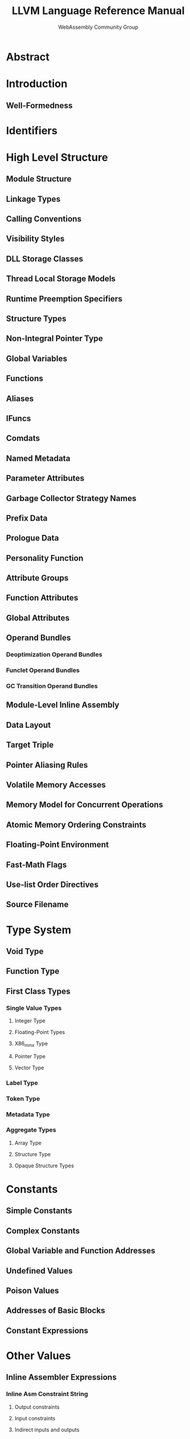 #+TITLE: LLVM Language Reference Manual
#+RELEASE: 1.0, May 16 2019
#+AUTHOR: WebAssembly Community Group
#+STARTUP: entitiespretty
#+STARTUP: indent
#+STARTUP: overview

* Abstract
* Introduction
** Well-Formedness

* Identifiers
* High Level Structure
** Module Structure
** Linkage Types
** Calling Conventions
** Visibility Styles
** DLL Storage Classes
** Thread Local Storage Models
** Runtime Preemption Specifiers
** Structure Types
** Non-Integral Pointer Type
** Global Variables
** Functions
** Aliases
** IFuncs
** Comdats
** Named Metadata
** Parameter Attributes
** Garbage Collector Strategy Names
** Prefix Data
** Prologue Data
** Personality Function
** Attribute Groups
** Function Attributes
** Global Attributes
** Operand Bundles
*** Deoptimization Operand Bundles
*** Funclet Operand Bundles
*** GC Transition Operand Bundles

** Module-Level Inline Assembly
** Data Layout
** Target Triple
** Pointer Aliasing Rules
** Volatile Memory Accesses
** Memory Model for Concurrent Operations
** Atomic Memory Ordering Constraints
** Floating-Point Environment
** Fast-Math Flags
** Use-list Order Directives
** Source Filename

* Type System
** Void Type
** Function Type
** First Class Types
*** Single Value Types
**** Integer Type
**** Floating-Point Types
**** X86_mmx Type
**** Pointer Type
**** Vector Type

*** Label Type
*** Token Type
*** Metadata Type
*** Aggregate Types
**** Array Type
**** Structure Type
**** Opaque Structure Types

* Constants
** Simple Constants
** Complex Constants
** Global Variable and Function Addresses
** Undefined Values
** Poison Values
** Addresses of Basic Blocks
** Constant Expressions

* Other Values
** Inline Assembler Expressions
*** Inline Asm Constraint String
**** Output constraints
**** Input constraints
**** Indirect inputs and outputs
**** Clobber constraints
**** Constraint Codes
**** Supported Constraint Code List

*** Asm template argument modifiers
*** Inline Asm Metadata

* Metadata
** Metadata Nodes and Metadata Strings
*** Specialized Metadata Nodes
**** DICompileUnit
**** DIFile
**** DIBasicType
**** DISubroutineType
**** DIDerivedType
**** DICompositeType
**** DISubrange
**** DIEnumerator
**** DITemplateTypeParameter
**** DITemplateValueParameter
**** DINamespace
**** DIGlobalVariable
**** DIGlobalVariableExpression
**** DISubprogram
**** DILexicalBlock
**** DILexicalBlockFile
**** DILocation
**** DILocalVariable
**** DIExpression
**** DIObjCProperty
**** DIImportedEntity
**** DIMacro
**** DIMacroFile

*** 'tbaa' Metadata
**** Semantics
**** Representation

*** 'tbaa.struct' Metadata
*** 'noalias' and 'alias.scope' Metadata
*** 'fpmath' Metadata
*** 'range' Metadata
*** 'absolute_symbol' Metadata
*** 'callees' Metadata
*** 'callback' Metadata
*** 'unpredictable' Metadata
*** 'llvm.loop'
*** 'llvm.loop.disable_nonforced'
*** 'llvm.loop.vectorize' and 'llvm.loop.interleave'
*** 'llvm.loop.interleave.count' Metadata
*** 'llvm.loop.vectorize.enable' Metadata
*** 'llvm.loop.vectorize.width' Metadata
*** 'llvm.loop.vectorize.followup_vectorized' Metadata
*** 'llvm.loop.vectorize.followup_epilogue' Metadata
*** 'llvm.loop.vectorize.followup_all' Metadata
*** 'llvm.loop.unroll'
*** 'llvm.loop.unroll.count' Metadata
*** 'llvm.loop.unroll.disable' Metadata
*** 'llvm.loop.unroll.runtime.disable' Metadata
*** 'llvm.loop.unroll.enable' Metadata
*** 'llvm.loop.unroll.full' Metadata
*** 'llvm.loop.unroll.followup' Metadata
*** 'llvm.loop.unroll.followup_remainder' Metadata
*** 'llvm.loop.unroll_and_jam'
*** 'llvm.loop.unroll_and_jam.count' Metadata
*** 'llvm.loop.unroll_and_jam.disable' Metadata
*** 'llvm.loop.unroll_and_jam.enable' Metadata
*** 'llvm.loop.unroll_and_jam.followup_outer' Metadata
*** 'llvm.loop.unroll_and_jam.followup_inner' Metadata
*** 'llvm.loop.unroll_and_jam.followup_remainder_outer' Metadata
*** 'llvm.loop.unroll_and_jam.followup_remainder_inner' Metadata
*** 'llvm.loop.unroll_and_jam.followup_all' Metadata
*** 'llvm.loop.licm_versioning.disable' Metadata
*** 'llvm.loop.distribute.enable' Metadata
*** 'llvm.loop.distribute.followup_coincident' Metadata
*** 'llvm.loop.distribute.followup_sequential' Metadata
*** 'llvm.loop.distribute.followup_fallback' Metadata
*** 'llvm.loop.distribute.followup_all' Metadata
*** 'llvm.access.group' Metadata
*** 'llvm.loop.parallel_accesses' Metadata
*** 'irr_loop' Metadata
*** 'invariant.group' Metadata
*** 'type' Metadata
*** 'associated' Metadata
*** 'prof' Metadata
**** branch_weights
**** function_entry_count
**** VP

* Module Flags Metadata
** Objective-C Garbage Collection Module Flags Metadata
** C type width Module Flags Metadata

* Automatic Linker Flags Named Metadata
* ThinLTO Summary
** Module Path Summary Entry
** Global Value Summary Entry
*** Function Summary
*** Global Variable Summary
*** Alias Summary
*** Function Flags
*** Calls
*** Refs
*** TypeIdInfo
**** TypeTests
**** TypeTestAssumeVCalls
**** TypeCheckedLoadVCalls
**** TypeTestAssumeConstVCalls
**** TypeCheckedLoadConstVCalls

** Type ID Summary Entry

* Intrinsic Global Variables
** The 'llvm.used' Global Variable
** The 'llvm.compiler.used' Global Variable
** The 'llvm.global\under{}ctors' Global Variable
** The 'llvm.global\under{}dtors' Global Variable

* Instruction Reference
** Terminator Instructions
*** 'ret' Instruction
**** Syntax:
**** Overview:
**** Arguments:
**** Semantics:
**** Example:

*** 'br' Instruction
**** Syntax:
**** Overview:
**** Arguments:
**** Semantics:
**** Example:

*** 'switch' Instruction
**** Syntax:
**** Overview:
**** Arguments:
**** Semantics:
**** Implementation:
**** Example:

*** 'indirectbr' Instruction
**** Syntax:
**** Overview:
**** Arguments:
**** Semantics:
**** Implementation:
**** Example:

*** 'invoke' Instruction
**** Syntax:
**** Overview:
**** Arguments:
**** Semantics:
**** Example:

*** 'callbr' Instruction
**** Syntax:
**** Overview:
**** Arguments:
**** Semantics:
**** Example:

*** 'resume' Instruction
**** Syntax:
**** Overview:
**** Arguments:
**** Semantics:
**** Example:

*** 'catchswitch' Instruction
**** Syntax:
**** Overview:
**** Arguments:
**** Semantics:
**** Example:

*** 'catchret' Instruction
**** Syntax:
**** Overview:
**** Arguments:
**** Semantics:
**** Example:

*** 'cleanupret' Instruction
**** Syntax:
**** Overview:
**** Arguments:
**** Semantics:
**** Example:

*** 'unreachable' Instruction
**** Syntax:
**** Overview:
**** Semantics:

** Unary Operations
*** 'fneg' Instruction
**** Syntax:
**** Overview:
**** Arguments:
**** Semantics:
**** Example:

** Binary Operations
*** 'add' Instruction
**** Syntax:
**** Overview:
**** Arguments:
**** Semantics:
**** Example:

*** 'fadd' Instruction
**** Syntax:
**** Overview:
**** Arguments:
**** Semantics:
**** Example:

*** 'sub' Instruction
**** Syntax:
**** Overview:
**** Arguments:
**** Semantics:
**** Example:

*** 'fsub' Instruction
**** Syntax:
**** Overview:
**** Arguments:
**** Semantics:
**** Example:

*** 'mul' Instruction
**** Syntax:
**** Overview:
**** Arguments:
**** Semantics:
**** Example:

*** 'fmul' Instruction
**** Syntax:
**** Overview:
**** Arguments:
**** Semantics:
**** Example:

*** 'udiv' Instruction
**** Syntax:
**** Overview:
**** Arguments:
**** Semantics:
**** Example:

*** 'sdiv' Instruction
**** Syntax:
**** Overview:
**** Arguments:
**** Semantics:
**** Example:

*** 'fdiv' Instruction
**** Syntax:
**** Overview:
**** Arguments:
**** Semantics:
**** Example:

*** 'urem' Instruction
**** Syntax:
**** Overview:
**** Arguments:
**** Semantics:
**** Example:

*** 'srem' Instruction
**** Syntax:
**** Overview:
**** Arguments:
**** Semantics:
**** Example:

*** 'frem' Instruction
**** Syntax:
**** Overview:
**** Arguments:
**** Semantics:
**** Example:

** Bitwise Binary Operations
*** 'shl' Instruction
**** Syntax:
**** Overview:
**** Arguments:
**** Semantics:
**** Example:

*** 'lshr' Instruction
**** Syntax:
**** Overview:
**** Arguments:
**** Semantics:
**** Example:

*** 'ashr' Instruction
**** Syntax:
**** Overview:
**** Arguments:
**** Semantics:
**** Example:

*** 'and' Instruction
**** Syntax:
**** Overview:
**** Arguments:
**** Semantics:
**** Example:

*** 'or' Instruction
**** Syntax:
**** Overview:
**** Arguments:
**** Semantics:
**** Example:

*** 'xor' Instruction
**** Syntax:
**** Overview:
**** Arguments:
**** Semantics:
**** Example:

** Vector Operations
*** 'extractelement' Instruction
**** Syntax:
**** Overview:
**** Arguments:
**** Semantics:
**** Example:

*** 'insertelement' Instruction
**** Syntax:
**** Overview:
**** Arguments:
**** Semantics:
**** Example:

*** 'shufflevector' Instruction
**** Syntax:
**** Overview:
**** Arguments:
**** Semantics:
**** Example:
** Aggregate Operations
*** 'extractvalue' Instruction
**** Syntax:
**** Overview:
**** Arguments:
**** Semantics:
**** Example:

*** 'insertvalue' Instruction
**** Syntax:
**** Overview:
**** Arguments:
**** Semantics:
**** Example:

** Memory Access and Addressing Operations
*** 'alloca' Instruction
**** Syntax:
**** Overview:
**** Arguments:
**** Semantics:
**** Example:

*** 'load' Instruction
**** Syntax:
**** Overview:
**** Arguments:
**** Semantics:
**** Examples:

*** 'store' Instruction
**** Syntax:
**** Overview:
**** Arguments:
**** Semantics:
**** Example:

*** 'fence' Instruction
**** Syntax:
**** Overview:
**** Arguments:
**** Semantics:
**** Example:

*** 'cmpxchg' Instruction
**** Syntax:
**** Overview:
**** Arguments:
**** Semantics:
**** Example:

*** 'atomicrmw' Instruction
**** Syntax:
**** Overview:
**** Arguments:
**** Semantics:
**** Example:

*** 'getelementptr' Instruction
**** Syntax:
**** Overview:
**** Arguments:
**** Semantics:
**** Example:

*** Vector of pointers:

** Conversion Operations
*** 'trunc .. to' Instruction
**** Syntax:
**** Overview:
**** Arguments:
**** Semantics:
**** Example:

*** 'zext .. to' Instruction
**** Syntax:
**** Overview:
**** Arguments:
**** Semantics:
**** Example:

*** 'sext .. to' Instruction
**** Syntax:
**** Overview:
**** Arguments:
**** Semantics:
**** Example:

*** 'fptrunc .. to' Instruction
**** Syntax:
**** Overview:
**** Arguments:
**** Semantics:
**** Example:

*** 'fpext .. to' Instruction
**** Syntax:
**** Overview:
**** Arguments:
**** Semantics:
**** Example:

*** 'fptoui .. to' Instruction
****'Syntax:
****'Overview:
****'Arguments:
****'Semantics:
****'Example:

*** 'fptosi .. to' Instruction
****'Syntax:
****'Overview:
****'Arguments:
****'Semantics:
****'Example:

*** 'uitofp .. to' Instruction
****'Syntax:
****'Overview:
****'Arguments:
****'Semantics:
****'Example:

*** 'sitofp .. to' Instruction
****'Syntax:
****'Overview:
****'Arguments:
****'Semantics:
****'Example:

*** 'ptrtoint .. to' Instruction
**** Syntax:
**** Overview:
**** Arguments:
**** Semantics:
**** Example:

*** 'inttoptr .. to' Instruction
**** Syntax:
**** Overview:
**** Arguments:
**** Semantics:
**** Example:

*** 'bitcast .. to' Instruction
**** Syntax:
**** Overview:
**** Arguments:
**** Semantics:
**** Example:

*** 'addrspacecast .. to' Instruction
**** Syntax:
**** Overview:
**** Arguments:
**** Semantics:
**** Example:

** Other Operations
*** 'icmp' Instruction
**** Syntax:
**** Overview:
**** Arguments:
**** Semantics:
**** Example:

*** 'fcmp' Instruction
**** Syntax:
**** Overview:
**** Arguments:
**** Semantics:
**** Example:

*** 'phi' Instruction
**** Syntax:
**** Overview:
**** Arguments:
**** Semantics:
**** Example:

*** 'select' Instruction
**** Syntax:
**** Overview:
**** Arguments:
**** Semantics:
**** Example:

*** 'call' Instruction
**** Syntax:
**** Overview:
**** Arguments:
**** Semantics:
**** Example:

*** 'va_arg' Instruction
**** Syntax:
**** Overview:
**** Arguments:
**** Semantics:
**** Example:

*** 'landingpad' Instruction
**** Syntax:
**** Overview:
**** Arguments:
**** Semantics:
**** Example:

*** 'catchpad' Instruction
**** Syntax:
**** Overview:
**** Arguments:
**** Semantics:
**** Example:

*** 'cleanuppad' Instruction
**** Syntax:
**** Overview:
**** Arguments:
**** Semantics:
**** Example:

** Intrinsic Functions
*** Variable Argument Handling Intrinsics
**** 'llvm.va\under{}start' Intrinsic
***** Syntax:
***** Overview:
***** Arguments:
***** Semantics:

**** 'llvm.va\under{}end' Intrinsic
***** Syntax:
***** Overview:
***** Arguments:
***** Semantics:

**** 'llvm.va\under{}copy' Intrinsic
***** Syntax:
***** Overview:
***** Arguments:
***** Semantics:

*** Accurate Garbage Collection Intrinsics
**** Experimental Statepoint Intrinsics
**** 'llvm.gcroot' Intrinsic
***** Syntax:
***** Overview:
***** Arguments:
***** Semantics:

**** 'llvm.gcread' Intrinsic
***** Syntax:
***** Overview:
***** Arguments:
***** Semantics:

**** 'llvm.gcwrite' Intrinsic
***** Syntax:
***** Overview:
***** Arguments:
***** Semantics:

*** Code Generator Intrinsics
**** 'llvm.returnaddress' Intrinsic
***** Syntax:
***** Overview:
***** Arguments:
***** Semantics:

**** 'llvm.addressofreturnaddress' Intrinsic
***** Syntax:
***** Overview:
***** Semantics:

**** 'llvm.sponentry' Intrinsic
***** Syntax:
***** Overview:
***** Semantics:

**** 'llvm.frameaddress' Intrinsic
***** Syntax:
***** Overview:
***** Arguments:
***** Semantics:

**** 'llvm.localescape' and 'llvm.localrecover' Intrinsics
***** Syntax:
***** Overview:
***** Arguments:
***** Semantics:

**** 'llvm.read\under{}register' and 'llvm.write\under{}register' Intrinsics
***** Syntax:
***** Overview:
***** Semantics:

**** 'llvm.stacksave' Intrinsic
***** Syntax:
***** Overview:
***** Semantics:

**** 'llvm.stackrestore' Intrinsic
***** Syntax:
***** Overview:
***** Semantics:

**** 'llvm.get.dynamic.area.offset' Intrinsic
***** Syntax:
***** Overview:
***** Semantics:

**** 'llvm.prefetch' Intrinsic
***** Syntax:
***** Overview:
***** Arguments:
***** Semantics:

**** 'llvm.pcmarker' Intrinsic
***** Syntax:
***** Overview:
***** Arguments:
***** Semantics:

**** 'llvm.readcyclecounter' Intrinsic
***** Syntax:
***** Overview:
***** Semantics:

**** 'llvm.clear\under{}cache' Intrinsic
***** Syntax:
***** Overview:
***** Semantics:

**** 'llvm.instrprof.increment' Intrinsic
***** Syntax:
***** Overview:
***** Arguments:
***** Semantics:

**** 'llvm.instrprof.increment.step' Intrinsic
***** Syntax:
***** Overview:
***** Arguments:
***** Semantics:

**** 'llvm.instrprof.value.profile' Intrinsic
***** Syntax:
***** Overview:
***** Arguments:
***** Semantics:

**** 'llvm.thread.pointer' Intrinsic
***** Syntax:
***** Overview:
***** Semantics:

*** Standard C Library Intrinsics
**** 'llvm.memcpy' Intrinsic
***** Syntax:
***** Overview:
***** Arguments:
***** Semantics:

**** 'llvm.memmove' Intrinsic
***** Syntax:
***** Overview:
***** Arguments:
***** Semantics:

**** 'llvm.memset.*' Intrinsics
***** Syntax:
***** Overview:
***** Arguments:
***** Semantics:

**** 'llvm.sqrt.*' Intrinsic
***** Syntax:
***** Overview:
***** Arguments:
***** Semantics:

**** 'llvm.powi.*' Intrinsic
***** Syntax:
***** Overview:
***** Arguments:
***** Semantics:

**** 'llvm.sin.*' Intrinsic
***** Syntax:
***** Overview:
***** Arguments:
***** Semantics:

**** 'llvm.cos.*' Intrinsic
***** Syntax:
***** Overview:
***** Arguments:
***** Semantics:

**** 'llvm.pow.*' Intrinsic
***** Syntax:
***** Overview:
***** Arguments:
***** Semantics:

**** 'llvm.exp.*' Intrinsic
***** Syntax:
***** Overview:
***** Arguments:
***** Semantics:

**** 'llvm.exp2.*' Intrinsic
***** Syntax:
***** Overview:
***** Arguments:
***** Semantics:

**** 'llvm.log.*' Intrinsic
***** Syntax:
***** Overview:
***** Arguments:
***** Semantics:

**** 'llvm.log10.*' Intrinsic
***** Syntax:
***** Overview:
***** Arguments:
***** Semantics:

**** 'llvm.log2.*' Intrinsic
***** Syntax:
***** Overview:
***** Arguments:
***** Semantics:

**** 'llvm.fma.*' Intrinsic
***** Syntax:
***** Overview:
***** Arguments:
***** Semantics:

**** 'llvm.fabs.*' Intrinsic
***** Syntax:
***** Overview:
***** Arguments:
***** Semantics:

**** 'llvm.minnum.*' Intrinsic
***** Syntax:
***** Overview:
***** Arguments:
***** Semantics:

**** 'llvm.maxnum.*' Intrinsic
***** Syntax:
***** Overview:
***** Arguments:
***** Semantics:

**** 'llvm.minimum.*' Intrinsic
***** Syntax:
***** Overview:
***** Arguments:
***** Semantics:

**** 'llvm.maximum.*' Intrinsic
***** Syntax:
***** Overview:
***** Arguments:
***** Semantics:

**** 'llvm.copysign.*' Intrinsic
***** Syntax:
***** Overview:
***** Arguments:
***** Semantics:

**** 'llvm.floor.*' Intrinsic
***** Syntax:
***** Overview:
***** Arguments:
***** Semantics:

**** 'llvm.ceil.*' Intrinsic
***** Syntax:
***** Overview:
***** Arguments:
***** Semantics:

**** 'llvm.trunc.*' Intrinsic
***** Syntax:
***** Overview:
***** Arguments:
***** Semantics:

**** 'llvm.rint.*' Intrinsic
***** Syntax:
***** Overview:
***** Arguments:
***** Semantics:

**** 'llvm.nearbyint.*' Intrinsic
***** Syntax:
***** Overview:
***** Arguments:
***** Semantics:

**** 'llvm.round.*' Intrinsic
***** Syntax:
***** Overview:
***** Arguments:
***** Semantics:

*** Bit Manipulation Intrinsics
**** 'llvm.bitreverse.*' Intrinsics
***** Syntax:
***** Overview:
***** Semantics:

**** 'llvm.bswap.*' Intrinsics
***** Syntax:
***** Overview:
***** Semantics:

**** 'llvm.ctpop.*' Intrinsic
***** Syntax:
***** Overview:
***** Arguments:
***** Semantics:

**** 'llvm.ctlz.*' Intrinsic
***** Syntax:
***** Overview:
***** Arguments:
***** Semantics:

**** 'llvm.cttz.*' Intrinsic
***** Syntax:
***** Overview:
***** Arguments:
***** Semantics:

**** 'llvm.fshl.*' Intrinsic
***** Syntax:
***** Overview:
***** Arguments:
***** Example:

**** 'llvm.fshr.*' Intrinsic
***** Syntax:
***** Overview:
***** Arguments:
***** Example:

*** Arithmetic with Overflow Intrinsics
**** 'llvm.sadd.with.overflow.*' Intrinsics
***** Syntax:
***** Overview:
***** Arguments:
***** Semantics:
***** Examples:

**** 'llvm.uadd.with.overflow.*' Intrinsics
***** Syntax:
***** Overview:
***** Arguments:
***** Semantics:
***** Examples:

**** 'llvm.ssub.with.overflow.*' Intrinsics
***** Syntax:
***** Overview:
***** Arguments:
***** Semantics:
***** Examples:

**** 'llvm.usub.with.overflow.*' Intrinsics
***** Syntax:
***** Overview:
***** Arguments:
***** Semantics:
***** Examples:

**** 'llvm.smul.with.overflow.*' Intrinsics
***** Syntax:
***** Overview:
***** Arguments:
***** Semantics:
***** Examples:

**** 'llvm.umul.with.overflow.*' Intrinsics
***** Syntax:
***** Overview:
***** Arguments:
***** Semantics:
***** Examples:

*** Saturation Arithmetic Intrinsics
**** 'llvm.sadd.sat.*' Intrinsics
***** Syntax
***** Overview
***** Arguments
***** Semantics:
***** Examples

**** 'llvm.uadd.sat.*' Intrinsics
***** Syntax
***** Overview
***** Arguments
***** Semantics:
***** Examples

**** 'llvm.ssub.sat.*' Intrinsics
***** Syntax
***** Overview
***** Arguments
***** Semantics:
***** Examples

**** 'llvm.usub.sat.*' Intrinsics
***** Syntax
***** Overview
***** Arguments
***** Semantics:
***** Examples

*** Fixed Point Arithmetic Intrinsics
**** 'llvm.smul.fix.*' Intrinsics
***** Syntax
***** Overview
***** Arguments
***** Semantics:
***** Examples

**** 'llvm.umul.fix.*' Intrinsics
***** Syntax
***** Overview
***** Arguments
***** Semantics:
***** Examples

*** Specialised Arithmetic Intrinsics
**** 'llvm.canonicalize.*' Intrinsic
***** Syntax:
***** Overview:

**** 'llvm.fmuladd.*' Intrinsic
***** Syntax:
***** Overview:
***** Arguments:
***** Semantics:
***** Examples:

*** Experimental Vector Reduction Intrinsics
**** 'llvm.experimental.vector.reduce.add.*' Intrinsic
***** Syntax:
***** Overview:
***** Arguments:

**** 'llvm.experimental.vector.reduce.fadd.*' Intrinsic
***** Syntax:
***** Overview:
***** Arguments:
***** Examples:

**** 'llvm.experimental.vector.reduce.mul.*' Intrinsic
***** Syntax:
***** Overview:
***** Arguments:

**** 'llvm.experimental.vector.reduce.fmul.*' Intrinsic
***** Syntax:
***** Overview:
***** Arguments:
***** Examples:

**** 'llvm.experimental.vector.reduce.and.*' Intrinsic
***** Syntax:
***** Overview:
***** Arguments:

**** 'llvm.experimental.vector.reduce.or.*' Intrinsic
***** Syntax:
***** Overview:
***** Arguments:

**** 'llvm.experimental.vector.reduce.xor.*' Intrinsic
***** Syntax:
***** Overview:
***** Arguments:

**** 'llvm.experimental.vector.reduce.smax.*' Intrinsic
***** Syntax:
***** Overview:
***** Arguments:

**** 'llvm.experimental.vector.reduce.smin.*' Intrinsic
***** Syntax:
***** Overview:
***** Arguments:

**** 'llvm.experimental.vector.reduce.umax.*' Intrinsic
***** Syntax:
***** Overview:
***** Arguments:

**** 'llvm.experimental.vector.reduce.umin.*' Intrinsic
***** Syntax:
***** Overview:
***** Arguments:

**** 'llvm.experimental.vector.reduce.fmax.*' Intrinsic
***** Syntax:
***** Overview:
***** Arguments:

**** 'llvm.experimental.vector.reduce.fmin.*' Intrinsic
***** Syntax:
***** Overview:
***** Arguments:

*** Half Precision Floating-Point Intrinsics
**** 'llvm.convert.to.fp16' Intrinsic
***** Syntax:
***** Overview:
***** Arguments:
***** Semantics:
***** Examples:

**** 'llvm.convert.from.fp16' Intrinsic
***** Syntax:
***** Overview:
***** Arguments:
***** Semantics:
***** Examples:

*** Debugger Intrinsics
*** Exception Handling Intrinsics
*** Trampoline Intrinsics
**** 'llvm.init.trampoline' Intrinsic
***** Syntax:
***** Overview:
***** Arguments:
***** Semantics:

**** 'llvm.adjust.trampoline' Intrinsic
***** Syntax:
***** Overview:
***** Arguments:
***** Semantics:

*** Masked Vector Load and Store Intrinsics
**** 'llvm.masked.load.*' Intrinsics
***** Syntax:
***** Overview:
***** Arguments:
***** Semantics:

**** 'llvm.masked.store.*' Intrinsics
***** Syntax:
***** Overview:
***** Arguments:
***** Semantics:

*** Masked Vector Gather and Scatter Intrinsics
**** 'llvm.masked.gather.*' Intrinsics
***** Syntax:
***** Overview:
***** Arguments:
***** Semantics:

**** 'llvm.masked.scatter.*' Intrinsics
***** Syntax:
***** Overview:
***** Arguments:
***** Semantics:

*** Masked Vector Expanding Load and Compressing Store Intrinsics
**** 'llvm.masked.expandload.*' Intrinsics
***** Syntax:
***** Overview:
***** Arguments:
***** Semantics:

**** 'llvm.masked.compressstore.*' Intrinsics
***** Syntax:
***** Overview:
***** Arguments:
***** Semantics:

*** Memory Use Markers
**** 'llvm.lifetime.start' Intrinsic
***** Syntax:
***** Overview:
***** Arguments:
***** Semantics:

**** 'llvm.lifetime.end' Intrinsic
***** Syntax:
***** Overview:
***** Arguments:
***** Semantics:

**** 'llvm.invariant.start' Intrinsic
***** Syntax:
***** Overview:
***** Arguments:
***** Semantics:

**** 'llvm.invariant.end' Intrinsic
***** Syntax:
***** Overview:
***** Arguments:
***** Semantics:

**** 'llvm.launder.invariant.group' Intrinsic
***** Syntax:
***** Overview:
***** Arguments:
***** Semantics:

**** 'llvm.strip.invariant.group' Intrinsic
***** Syntax:
***** Overview:
***** Arguments:
***** Semantics:

*** Constrained Floating-Point Intrinsics
**** 'llvm.experimental.constrained.fadd' Intrinsic
***** Syntax:
***** Overview:
***** Arguments:
***** Semantics:

**** 'llvm.experimental.constrained.fsub' Intrinsic
***** Syntax:
***** Overview:
***** Arguments:
***** Semantics:

**** 'llvm.experimental.constrained.fmul' Intrinsic
***** Syntax:
***** Overview:
***** Arguments:
***** Semantics:

**** 'llvm.experimental.constrained.fdiv' Intrinsic
***** Syntax:
***** Overview:
***** Arguments:
***** Semantics:

**** 'llvm.experimental.constrained.frem' Intrinsic
***** Syntax:
***** Overview:
***** Arguments:
***** Semantics:

**** 'llvm.experimental.constrained.fma' Intrinsic
***** Syntax:
***** Overview:
***** Arguments:
***** Semantics:

**** 'llvm.experimental.constrained.fptrunc' Intrinsic
***** Syntax:
***** Overview:
***** Arguments:
***** Semantics:

**** 'llvm.experimental.constrained.fpext' Intrinsic
***** Syntax:
***** Overview:
***** Arguments:
***** Semantics:

*** Constrained libm-equivalent Intrinsics
**** 'llvm.experimental.constrained.sqrt' Intrinsic
***** Syntax:
***** Overview:
***** Arguments:
***** Semantics:

**** 'llvm.experimental.constrained.pow' Intrinsic
***** Syntax:
***** Overview:
***** Arguments:
***** Semantics:

**** 'llvm.experimental.constrained.powi' Intrinsic
***** Syntax:
***** Overview:
***** Arguments:
***** Semantics:

**** 'llvm.experimental.constrained.sin' Intrinsic
***** Syntax:
***** Overview:
***** Arguments:
***** Semantics:

**** 'llvm.experimental.constrained.cos' Intrinsic
***** Syntax:
***** Overview:
***** Arguments:
***** Semantics:

**** ‘llvm.experimental.constrained.exp' Intrinsic
***** Syntax:
***** Overview:
***** Arguments:
***** Semantics:

**** 'llvm.experimental.constrained.exp2' Intrinsic
***** Syntax:
***** Overview:
***** Arguments:
***** Semantics:

**** 'llvm.experimental.constrained.log' Intrinsic
***** Syntax:
***** Overview:
***** Arguments:
***** Semantics:

**** 'llvm.experimental.constrained.log10' Intrinsic
***** Syntax:
***** Overview:
***** Arguments:
***** Semantics:

**** 'llvm.experimental.constrained.log2' Intrinsic
***** Syntax:
***** Overview:
***** Arguments:
***** Semantics:

**** 'llvm.experimental.constrained.rint' Intrinsic
***** Syntax:
***** Overview:
***** Arguments:
***** Semantics:

**** 'llvm.experimental.constrained.nearbyint' Intrinsic
***** Syntax:
***** Overview:
***** Arguments:
***** Semantics:

**** 'llvm.experimental.constrained.maxnum' Intrinsic
***** Syntax:
***** Overview:
***** Arguments:
***** Semantics:

**** 'llvm.experimental.constrained.minnum' Intrinsic
***** Syntax:
***** Overview:
***** Arguments:
***** Semantics:

**** 'llvm.experimental.constrained.ceil' Intrinsic
***** Syntax:
***** Overview:
***** Arguments:
***** Semantics:

**** 'llvm.experimental.constrained.floor' Intrinsic
***** Syntax:
***** Overview:
***** Arguments:
***** Semantics:

**** 'llvm.experimental.constrained.round' Intrinsic
***** Syntax:
***** Overview:
***** Arguments:
***** Semantics:

**** 'llvm.experimental.constrained.trunc' Intrinsic
***** Syntax:
***** Overview:
***** Arguments:
***** Semantics:

*** General Intrinsics
**** 'llvm.var.annotation' Intrinsic
***** Syntax:
***** Overview:
***** Arguments:
***** Semantics:

**** 'llvm.ptr.annotation.*' Intrinsic
***** Syntax:
***** Overview:
***** Arguments:
***** Semantics:

**** 'llvm.annotation.*' Intrinsic
***** Syntax:
***** Overview:
***** Arguments:
***** Semantics:

**** 'llvm.codeview.annotation' Intrinsic
***** Syntax:
***** Arguments:

**** 'llvm.trap' Intrinsic
***** Syntax:
***** Overview:
***** Arguments:
***** Semantics:

**** 'llvm.debugtrap' Intrinsic
***** Syntax:
***** Overview:
***** Arguments:
***** Semantics:

**** 'llvm.stackprotector' Intrinsic
***** Syntax:
***** Overview:
***** Arguments:
***** Semantics:

**** 'llvm.stackguard’ Intrinsic
***** Syntax:
***** Overview:
***** Arguments:
***** Semantics:

**** 'llvm.objectsize' Intrinsic
***** Syntax:
***** Overview:
***** Arguments:
***** Semantics:
**** 'llvm.expect' Intrinsic
***** Syntax:
***** Overview:
***** Arguments:
***** Semantics:

**** 'llvm.assume' Intrinsic
***** Syntax:
***** Overview:
***** Arguments:
***** Semantics:

**** ‘llvm.ssa\under{}' Intrinsic
***** Syntax:
***** Arguments:
***** Overview:

**** 'llvm.type.test' Intrinsic
***** Syntax:
***** Arguments:
***** Overview:

**** 'llvm.type.checked.load' Intrinsic
***** Syntax:
***** Arguments:
***** Overview:

**** 'llvm.donothing' Intrinsic
***** Syntax:
***** Overview:
***** Arguments:
***** Semantics:

**** 'llvm.experimental.deoptimize' Intrinsic
***** Syntax:
***** Overview:
***** Arguments:
***** Semantics:
***** Lowering:
**** 'llvm.experimental.guard' Intrinsic
***** Syntax:
***** Overview:

**** 'llvm.experimental.widenable.condition' Intrinsic
***** Syntax:
***** Overview:
***** Arguments:
***** Semantics:
***** Guard widening:
***** Lowering:

**** 'llvm.load.relative' Intrinsic
***** Syntax:
***** Overview:

**** 'llvm.sideeffect' Intrinsic
***** Syntax:
***** Overview:
***** Arguments:
***** Semantics:
     
**** 'llvm.is.constant.*' Intrinsic
***** Syntax:
***** Overview:
***** Semantics:

*** Stack Map Intrinsics
*** Element Wise Atomic Memory Intrinsics
**** 'llvm.memcpy.element.unordered.atomic' Intrinsic
***** Syntax:
***** Overview:
***** Arguments:
***** Semantics:
***** Lowering:

**** 'llvm.memmove.element.unordered.atomic' Intrinsic
***** Syntax:
***** Overview:
***** Arguments:
***** Semantics:
***** Lowering:

**** 'llvm.memset.element.unordered.atomic' Intrinsic
***** Syntax:
***** Overview:
***** Arguments:
***** Semantics:
***** Lowering:

*** Objective-C ARC Runtime Intrinsics
**** 'llvm.objc.autorelease' Intrinsic
***** Syntax:
***** Lowering:

**** 'llvm.objc.autoreleasePoolPop' Intrinsic
***** Syntax:
***** Lowering:

**** 'llvm.objc.autoreleasePoolPush' Intrinsic
***** Syntax:
***** Lowering:

**** 'llvm.objc.autoreleaseReturnValue' Intrinsic
***** Syntax:
***** Lowering:

**** 'llvm.objc.copyWeak' Intrinsic
***** Syntax:
***** Lowering:

**** 'llvm.objc.destroyWeak' Intrinsic
***** Syntax:
***** Lowering:

**** 'llvm.objc.initWeak' Intrinsic
***** Syntax:
***** Lowering:

**** 'llvm.objc.loadWeak' Intrinsic
***** Syntax:
***** Lowering:

**** 'llvm.objc.loadWeakRetained' Intrinsic
***** Syntax:
***** Lowering:

**** 'llvm.objc.moveWeak' Intrinsic
***** Syntax:
***** Lowering:

**** 'llvm.objc.release' Intrinsic
***** Syntax:
***** Lowering:

**** 'llvm.objc.retain' Intrinsic
***** Syntax:
***** Lowering:

**** 'llvm.objc.retainAutorelease' Intrinsic
***** Syntax:
***** Lowering:

**** 'llvm.objc.retainAutoreleaseReturnValue' Intrinsic
***** Syntax:
***** Lowering:

**** 'llvm.objc.retainAutoreleasedReturnValue' Intrinsic
***** Syntax:
***** Lowering:

**** 'llvm.objc.retainBlock' Intrinsic
***** Syntax:
***** Lowering:

**** 'llvm.objc.storeStrong' Intrinsic
***** Syntax:
***** Lowering:

**** 'llvm.objc.storeWeak' Intrinsic
***** Syntax:
***** Lowering:
